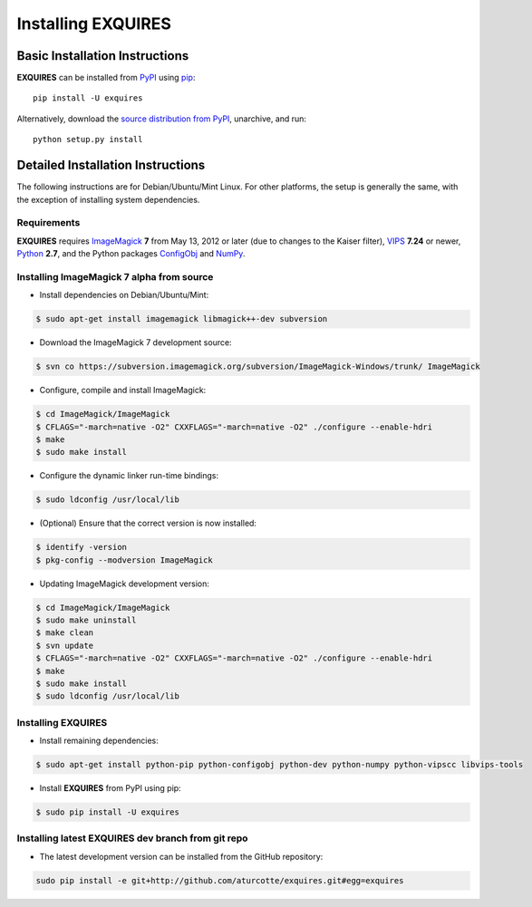 *******************
Installing EXQUIRES
*******************

===============================
Basic Installation Instructions
===============================

**EXQUIRES** can be installed from `PyPI <http://pypi.python.org/pypi/exquires>`_
using `pip <http://www.pip-installer.org>`_::
    
    pip install -U exquires

Alternatively, download the `source distribution from PyPI
<http://pypi.python.org/pypi/exquires#downloads>`_, unarchive, and run::

    python setup.py install

==================================
Detailed Installation Instructions
==================================

The following instructions are for Debian/Ubuntu/Mint Linux. For other
platforms, the setup is generally the same, with the exception of installing
system dependencies.

------------
Requirements
------------

**EXQUIRES** requires `ImageMagick <http://www.imagemagick.org>`_ **7** from
May 13, 2012 or later (due to changes to the Kaiser filter),
`VIPS <http://www.vips.ecs.soton.ac.uk/>`_ **7.24** or newer,
`Python <http://python.org>`_ **2.7**, and the Python packages
`ConfigObj <http://www.voidspace.org.uk/python/configobj.html>`_ and
`NumPy <http://numpy.scipy.org/>`_.

------------------------------------------
Installing ImageMagick 7 alpha from source
------------------------------------------

* Install dependencies on Debian/Ubuntu/Mint:

.. code-block:: console

    $ sudo apt-get install imagemagick libmagick++-dev subversion

* Download the ImageMagick 7 development source:

.. code-block:: console

    $ svn co https://subversion.imagemagick.org/subversion/ImageMagick-Windows/trunk/ ImageMagick

* Configure, compile and install ImageMagick:

.. code-block:: console

    $ cd ImageMagick/ImageMagick
    $ CFLAGS="-march=native -O2" CXXFLAGS="-march=native -O2" ./configure --enable-hdri
    $ make
    $ sudo make install

* Configure the dynamic linker run-time bindings:

.. code-block:: console

    $ sudo ldconfig /usr/local/lib

* (Optional) Ensure that the correct version is now installed:

.. code-block:: console

    $ identify -version
    $ pkg-config --modversion ImageMagick

* Updating ImageMagick development version:

.. code-block:: console

    $ cd ImageMagick/ImageMagick
    $ sudo make uninstall
    $ make clean
    $ svn update
    $ CFLAGS="-march=native -O2" CXXFLAGS="-march=native -O2" ./configure --enable-hdri
    $ make
    $ sudo make install
    $ sudo ldconfig /usr/local/lib

-------------------
Installing EXQUIRES
-------------------

* Install remaining dependencies:

.. code-block:: console

    $ sudo apt-get install python-pip python-configobj python-dev python-numpy python-vipscc libvips-tools
    
* Install **EXQUIRES** from PyPI using pip:

.. code-block:: console

    $ sudo pip install -U exquires

---------------------------------------------------
Installing latest EXQUIRES dev branch from git repo
---------------------------------------------------

* The latest development version can be installed from the GitHub repository:

.. code-block:: console

    sudo pip install -e git+http://github.com/aturcotte/exquires.git#egg=exquires
